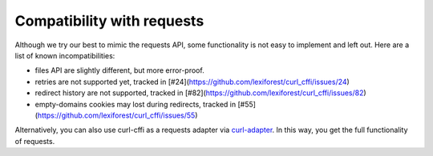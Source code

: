 Compatibility with requests
===========================

Although we try our best to mimic the requests API, some functionality is not easy to implement and left out.
Here are a list of known incompatibilities:

- files API are slightly different, but more error-proof.
- retries are not supported yet, tracked in [#24](https://github.com/lexiforest/curl_cffi/issues/24)
- redirect history are not supported, tracked in [#82](https://github.com/lexiforest/curl_cffi/issues/82)
- empty-domains cookies may lost during redirects, tracked in [#55](https://github.com/lexiforest/curl_cffi/issues/55)

Alternatively, you can also use curl-cffi as a requests adapter via `curl-adapter <https://github.com/el1s7/curl-adapter>`_.
In this way, you get the full functionality of requests.
